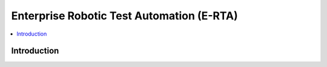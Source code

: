 Enterprise Robotic Test Automation (E-RTA)
===============

.. contents::
   :local:

Introduction
------------
